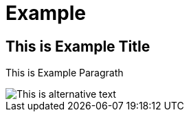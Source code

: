 = Example

== This is Example Title

This is Example Paragrath

image::/img/example.png[This is alternative text]

